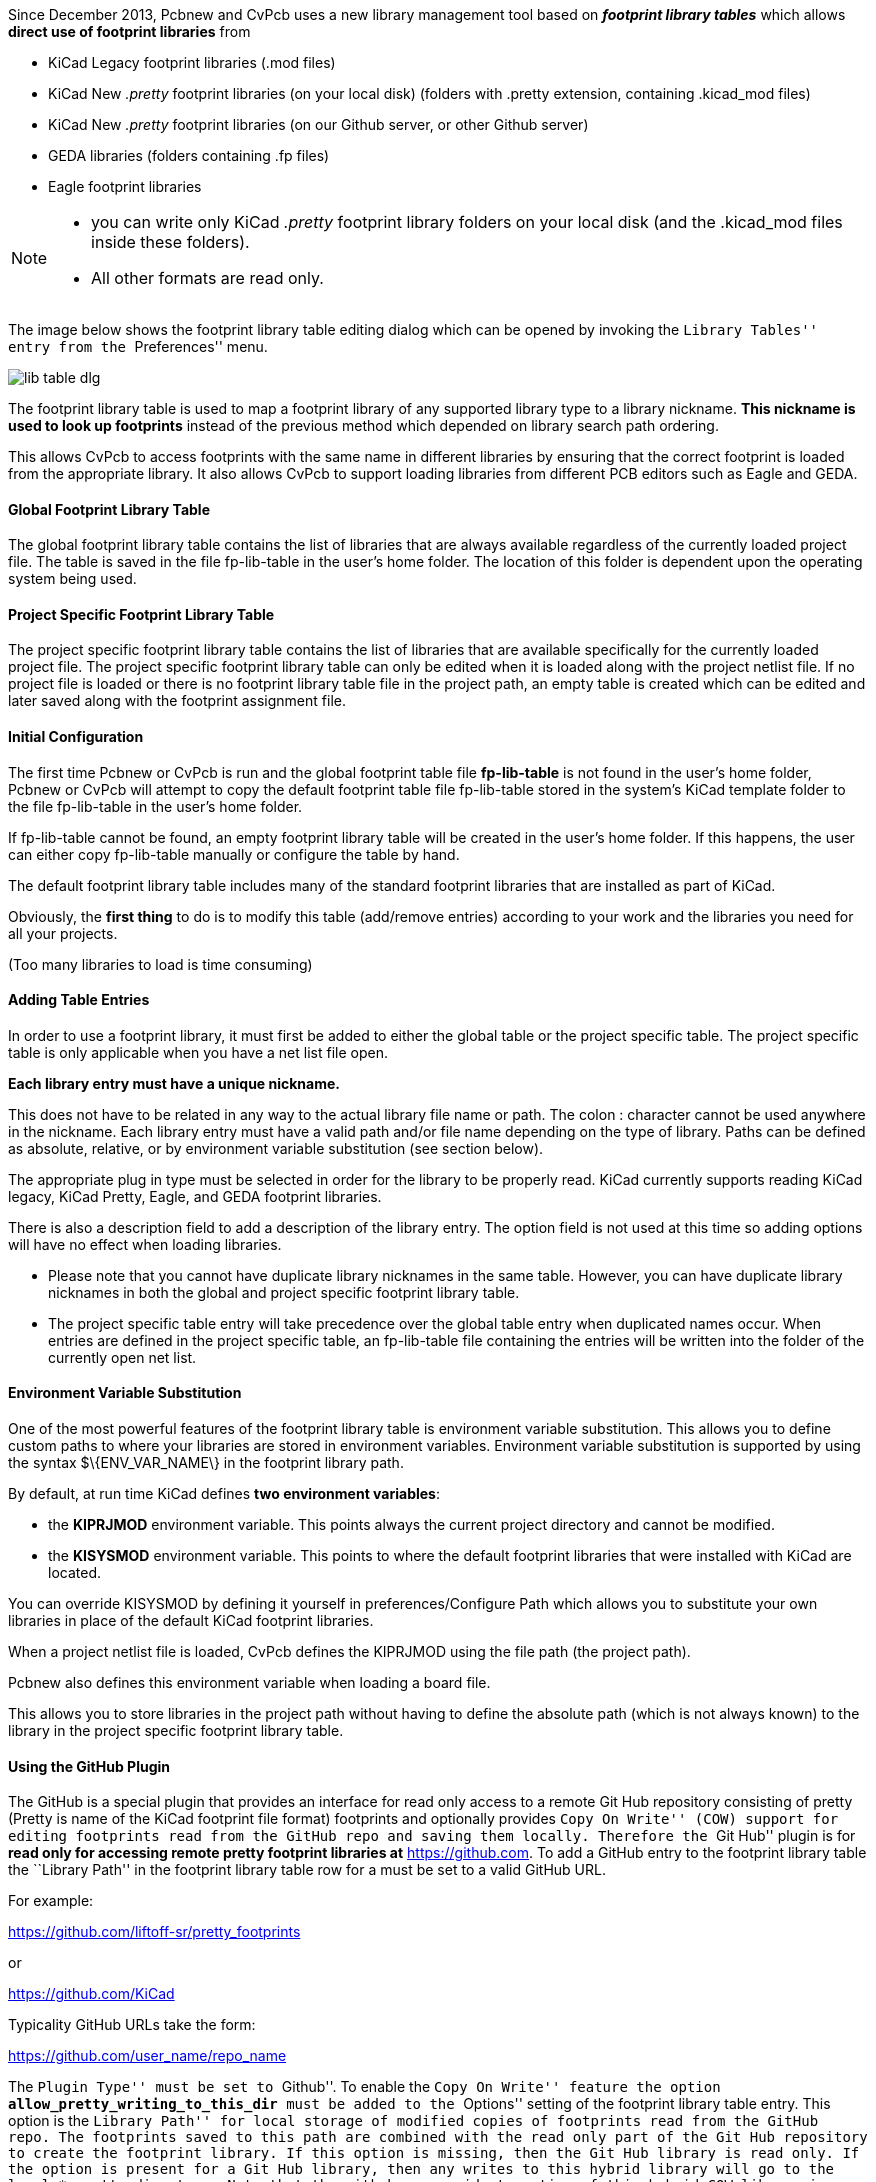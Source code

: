 
Since December 2013, Pcbnew and CvPcb uses a new library management tool
based on  *_footprint library tables_* which allows *direct use of
footprint libraries* from

* KiCad Legacy footprint libraries (.mod files)
* KiCad New _.pretty_ footprint libraries (on your local disk)
  (folders with .pretty extension, containing .kicad_mod files)
* KiCad New _.pretty_ footprint libraries (on our Github server, or other Github server)
* GEDA libraries  (folders containing .fp files)
* Eagle footprint libraries

[NOTE]
====
* you can write only KiCad  _.pretty_ footprint library folders on your local disk
  (and the .kicad_mod files inside these folders).
* All other formats are read only.
====

The image below shows the footprint library table editing dialog which
can be opened by invoking the ``Library Tables'' entry from the
``Preferences'' menu.

image:images/en/lib_table.png[ lib table dlg]


The footprint library table is used to map a footprint library of any
supported library type to a library nickname. *This nickname is used to
look up footprints* instead of the previous method which depended on
library search path ordering.

This allows CvPcb to access footprints
with the same name in different libraries by ensuring that the correct
footprint is loaded from the appropriate library. It also allows CvPcb
to support loading libraries from different PCB editors such as Eagle
and GEDA.

==== Global Footprint Library Table

The global footprint library table contains the list of libraries that
are always available regardless of the currently loaded project file.
The table is saved in the file fp-lib-table in the user's home folder.
The location of this folder is dependent upon the operating system being used.

==== Project Specific Footprint Library Table

The project specific footprint library table contains the list of
libraries that are available specifically for the currently loaded
project file. The project specific footprint library table can only be
edited when it is loaded along with the project netlist file. If no
project file is loaded or there is no footprint library table file in
the project path, an empty table is created which can be edited and
later saved along with the footprint assignment file.

==== Initial Configuration

The first time Pcbnew or CvPcb is run and the global footprint table
file *fp-lib-table* is not found in the user's home folder, Pcbnew or CvPcb
will attempt to copy the default footprint table file fp-lib-table stored in
the system's KiCad template folder to the file fp-lib-table in the
user's home folder.

If fp-lib-table cannot be found, an empty footprint library table will
be created in the user's home folder. If this happens, the user can
either copy fp-lib-table manually or configure the table by hand.

The default footprint library table includes many of the standard
footprint libraries that are installed as part of KiCad.

Obviously, the *first thing* to do is to modify this table (add/remove entries)
according to your work and the libraries you need for all your projects.

(Too many libraries to load is time consuming)


==== Adding Table Entries

In order to use a footprint library, it must first be added to either
the global table or the project specific table. The project specific
table is only applicable when you have a net list file open.

*Each library entry must have a unique nickname.*

This does not have to be related in any way to the actual library file
name or path. The colon : character cannot be used anywhere in the
nickname. Each library entry must have a valid path and/or file name
depending on the type of library. Paths can be defined as absolute,
relative, or by environment variable substitution (see section below).

The appropriate plug in type must be selected in order for the library
to be properly read. KiCad currently supports reading KiCad legacy,
KiCad Pretty, Eagle, and GEDA footprint libraries.

There is also a description field to add a description of the library
entry. The option field is not used at this time so adding options will
have no effect when loading libraries.

- Please note that you cannot have duplicate library nicknames in the
same table. However, you can have duplicate library nicknames in both
the global and project specific footprint library table.
- The project specific table entry will take precedence over the global
table entry when duplicated names occur. When entries are defined in the
project specific table, an fp-lib-table file containing the entries will
be written into the folder of the currently open net list.

==== Environment Variable Substitution

One of the most powerful features of the footprint library table is
environment variable substitution. This allows you to define custom
paths to where your libraries are stored in environment variables.
Environment variable substitution is supported by using the syntax
+$\{ENV_VAR_NAME\}+ in the footprint library path.

By default, at run time KiCad defines **two environment variables**:

* the *+KIPRJMOD+* environment variable. This points always the current project directory
  and cannot be modified.

* the *+KISYSMOD+* environment variable. This points to where the
  default footprint libraries that were installed with KiCad are located.

You can override +KISYSMOD+ by defining it yourself in preferences/Configure Path
which allows you to substitute your own libraries in place of the default KiCad footprint
libraries.

When a project netlist file is loaded, CvPcb defines the +KIPRJMOD+
using the file path (the project path).

Pcbnew also defines this environment variable when loading a board file.

This allows you to store libraries in the project path without having
to define the absolute path (which is not always known) to the library
in the project specific footprint library table.

==== Using the GitHub Plugin

The GitHub is a special plugin that provides an interface for read only
access to a remote Git Hub repository consisting of pretty (Pretty is
name of the KiCad footprint file format) footprints and optionally
provides ``Copy On Write'' (COW) support for editing footprints read from
the GitHub repo and saving them locally. Therefore the ``Git Hub'' plugin
is for *read only for accessing remote pretty footprint libraries at*
https://github.com/[https://github.com]. To add a GitHub entry to the
footprint library table the ``Library Path'' in the footprint library
table row for a must be set to a valid GitHub URL.

For example:

https://github.com/liftoff-sr/pretty_footprints[https://github.com/liftoff-sr/pretty_footprints]

or

https://github.com/KiCad[https://github.com/KiCad]


Typicality GitHub URLs take the form:

https://github.com/user_name/repo_name[https://github.com/user_name/repo_name]

The ``Plugin Type'' must be set to ``Github''. To enable the ``Copy On
Write'' feature the option *allow_pretty_writing_to_this_dir* must be
added to the ``Options'' setting of the footprint library table entry.
This option is the ``Library Path'' for local storage of modified copies
of footprints read from the GitHub repo. The footprints saved to this
path are combined with the read only part of the Git Hub repository to
create the footprint library. If this option is missing, then the Git
Hub library is read only. If the option is present for a Git Hub library,
then any writes to this hybrid library will go to the local
*.pretty directory. Note that the github.com resident portion of this
hybrid COW library is always read only, meaning you cannot delete
anything or modify any footprint in the specified Git Hub repository
directly. The aggregate library type remains ``Github'' in all further
discussions, but it consists of both the local read/write portion and the
remote read only portion.

The table below shows a footprint library table entry without the option
*allow_pretty_writing_to_this_dir*:

[width="100%",cols="9%,42%,7%,31%,11%",options="header",]
|=======================================================================
|Nickname |Library Path |Plugin Type |Options |Description

|github
|https://github.com/liftoff-sr/pretty_footprints[https://github.com/liftoff-sr/pretty_footprints]
|Github | |Liftoff's GH footprints
|=======================================================================

The table below shows a footprint library table entry with the COW option
given. Note the use of the environment variable $\{HOME\} as an example
only. The github.pretty directory is located in $\{HOME\}/pretty/ path.
Anytime you use the option *allow_pretty_writing_to_this_dir*, you will
need to create that directory manually in advance and it must end with
the extension *.pretty*.

[width="100%",cols="9%,42%,7%,31%,11%",options="header",]
|=======================================================================
|Nickname |Library Path |Plugin Type |Options |Description

|github
|https://github.com/liftoff-sr/pretty_footprints[https://github.com/liftoff-sr/pretty_footprints]
|Github |allow_pretty_writing_to_this_dir= $\{HOME\}/pretty/github.pretty
|Liftoff's GH footprints
|=======================================================================

Footprint loads will always give precedence to the local footprints found
in the path given by the option *allow_pretty_writing_to_this_dir*. Once
you have saved a footprint to the COW library's local directory by doing
a footprint save in the footprint editor, no Git Hub updates will be
seen when loading a footprint with the same name as one for which you've
saved locally.

Always keep a separate local *.pretty directory for each Git Hub library,
never combine them by referring to the same directory more than once.

Also, do not use the same COW (*.pretty) directory in a footprint library
table entry. This would likely create a mess.

The value of the option *allow_pretty_writing_to_this_dir* will expand
any environment variable using the $\{\} notation to create the path in
the same way as the ``Library Path'' setting.

What is the point of COW? It is to turbo-charge the sharing of footprints.

If you periodically email your COW pretty footprint modifications to the
GitHub repository maintainer, you can help update the Git Hub copy.
Simply email the individual *.kicad_mod files you find in your COW
directories to the maintainer of the GitHub repository. After you have
received confirmation that your changes have been committed, you can
safely delete your COW file(s) and the updated footprint from the read
only part of Git Hub library will flow down. Your goal should be to
keep the COW file set as small as possible by contributing frequently to
the shared master copies at https://github.com/[https://github.com].

==== Usage Patterns

Footprint libraries can be defined either globally or specifically to
the currently loaded project. Footprint libraries defined in the user's
global table are always available and are stored in the fp-lib-table
file in the user's home folder.

Global footprint libraries can always be accessed even when there is no
project net list file opened.

The project specific footprint table is active only for the currently open net list file.

The project specific footprint library table is saved in the file
fp-lib-table in the path of the currently open net list . You are free
to define libraries in either table.

There are advantages and disadvantages to each method. You can define
all of your libraries in the global table which means they will always
be available when you need them. The disadvantage of this is that you
may have to search through a lot of libraries to find the footprint you
are looking for. You can define all your libraries on a project specific
basis.

The advantage of this is that you only need to define the libraries you
actually need for the project which cuts down on searching.

The disadvantage is that you always have to remember to add each
footprint library that you need for every project. You can also define
footprint libraries both globally and project specifically.

One usage pattern would be to define your most commonly used libraries
globally and the library only require for the project in the project
specific library table. There is no restriction on how you define your
libraries.


=== Using the Footprint Library Table Wizard

A wizard to add footprint libraries to the footprint library tables
is available from the _footprint library table editing dialog_.

Note also libraries can be any type of footprint library supported by KiCad.

It can add ``local'' libraries or libraries from a Github repository.

When libraries are on a Github repository, they can be added as remote libraries,
or **downloaded and added as _local libraries_**.

image:images/en/fplib_wizard_locallibstartpage.png[ fplib wizard locallibstartpage]

Here, the local libraries option is selected.

image:images/en/fplib_wizard_startpage_github.png[ fplib wizard startpage_github]

Here, the remote libraries option is selected.

Depending on the selected option, one of these pages will be displayed,
to select a list of libraries:

image:images/en/fplib_wizard_locallibselection.png[ fplib wizard local lib selection]

Here, the local libraries option was selected.

image:images/en/fplib_wizard_githubselection.png[ fplib wizard github selection]

Here, the remote libraries option was selected.

After a set of libraries is selected, the next page validates the choice:

image:images/en/fplib_wizard_validate.png[ fplib wizard validate]

If some selected libraries are incorrect (not supported, not a footprint library ...)
they will be flagged as ``INVALID''.

The last choice is the footprint library table to populate:

* the global table
* the local table (the project specific table)

image:images/en/fplib_wizard_chooseflt.png[ fplib wizard chooseflt]

